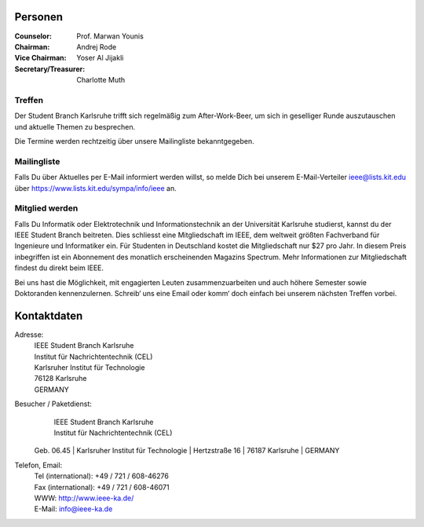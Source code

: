 .. title: Über uns
.. slug: about-us
.. date: 1970-01-01 00:00:00 UTC
.. tags:
.. link:
.. description:

Personen
--------

:Counselor: Prof. Marwan Younis
:Chairman: Andrej Rode
:Vice Chairman: Yoser Al Jijakli
:Secretary/Treasurer: Charlotte Muth


Treffen
```````

Der Student Branch Karlsruhe trifft sich regelmäßig zum After-Work-Beer, um sich in geselliger Runde auszutauschen und aktuelle Themen zu besprechen. 

Die Termine werden rechtzeitig über unsere Mailingliste bekanntgegeben.


Mailingliste
````````````
Falls Du über Aktuelles per E-Mail informiert werden willst, so melde Dich bei unserem E-Mail-Verteiler ieee@lists.kit.edu über https://www.lists.kit.edu/sympa/info/ieee an.


Mitglied werden
```````````````
Falls Du Informatik oder Elektrotechnik und Informationstechnik an der Universität Karlsruhe studierst, kannst du der IEEE Student Branch beitreten. Dies schliesst eine Mitgliedschaft im IEEE, dem weltweit größten Fachverband für Ingenieure und Informatiker ein. Für Studenten in Deutschland kostet die Mitgliedschaft nur $27 pro Jahr. In diesem Preis inbegriffen ist ein Abonnement des monatlich erscheinenden Magazins Spectrum. Mehr Informationen zur Mitgliedschaft findest du direkt beim IEEE.

Bei uns hast die Möglichkeit, mit engagierten Leuten zusammenzuarbeiten und auch höhere Semester sowie Doktoranden kennenzulernen. Schreib‘ uns eine Email oder komm‘ doch einfach bei unserem nächsten Treffen vorbei.


Kontaktdaten
------------

Adresse:
	| IEEE Student Branch Karlsruhe
	| Institut für Nachrichtentechnik (CEL)
	| Karlsruher Institut für Technologie
	| 76128 Karlsruhe
	| GERMANY

Besucher / Paketdienst:
	| IEEE Student Branch Karlsruhe
	| Institut für Nachrichtentechnik (CEL)
  | Geb. 06.45
	| Karlsruher Institut für Technologie
	| Hertzstraße 16
	| 76187 Karlsruhe
	| GERMANY

Telefon, Email:
	| Tel (international): +49 / 721 / 608-46276
	| Fax (international): +49 / 721 / 608-46071
	| WWW: http://www.ieee-ka.de/
	| E-Mail: info@ieee-ka.de

